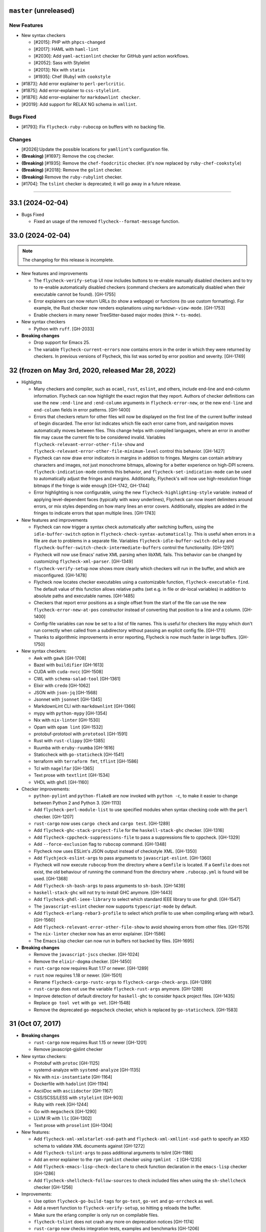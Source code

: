 ``master`` (unreleased)
======================

------------
New Features
------------

- New syntax checkers

  - [#2015]: PHP with ``phpcs-changed``
  - [#2017]: HAML with ``haml-lint``
  - [#2030]: Add ``yaml-actionlint`` checker for GitHub yaml action workflows.
  - [#2052]: Sass with Stylelint
  - [#2013]: Nix with ``statix``
  - [#1935]: Chef (Ruby) with ``cookstyle``

- [#1873]: Add error explainer to ``perl-perlcritic``.
- [#1875]: Add error-explainer to ``css-stylelint``.
- [#1876]: Add error-explainer for ``markdownlint checker``.
- [#2019]: Add support for RELAX NG schema in ``xmllint``.

----------
Bugs Fixed
----------

- [#1793]: Fix ``flycheck-ruby-rubocop`` on buffers with no backing file.

----------
Changes
----------

- [#2026]:Update the possible locations for ``yamllint``'s configuration file.
- **(Breaking)** [#1697]: Remove the ``coq`` checker.
- **(Breaking)** [#1935]: Remove the ``chef-foodcritic`` checker. (it's now replaced by ``ruby-chef-cookstyle``)
- **(Breaking)** [#2018]: Remove the ``golint`` checker.
- **(Breaking)** Remove the ``ruby-rubylint`` checker.
- [#1704]: The ``tslint`` checker is deprecated; it will go away in a future release.

----------------------

33.1 (2024-02-04)
======================

- Bugs Fixed

  - Fixed an usage of the removed ``flycheck--format-message`` function.

33.0 (2024-02-04)
=======================

.. note:: The changelog for this release is incomplete.

- New features and improvements

  - The ``flycheck-verify-setup`` UI now includes buttons to re-enable manually
    disabled checkers and to try to re-enable automatically disabled checkers
    (command checkers are automatically disabled when their executable cannot be
    found). [GH-1755]
  - Error explainers can now return URLs (to show a webpage) or functions (to
    use custom formatting).  For example, the Rust checker now renders
    explanations using ``markdown-view-mode``. [GH-1753]
  - Enable checkers in many newer TreeSitter-based major modes (think ``*-ts-mode``).

- New syntax checkers

  - Python with ``ruff``. [GH-2033]

- **Breaking changes**

  - Drop support for Emacs 25.
  - The variable ``flycheck-current-errors`` now contains errors in the order in
    which they were returned by checkers.  In previous versions of Flycheck,
    this list was sorted by error position and severity. [GH-1749]

32 (frozen on May 3rd, 2020, released Mar 28, 2022)
===================================================

- Highlights

  - Many checkers and compiler, such as ``ocaml``, ``rust``, ``eslint``, and
    others, include end-line and end-column information.  Flycheck can now
    highlight the exact region that they report.  Authors of checker definitions
    can use the new ``:end-line`` and ``:end-column`` arguments in
    ``flycheck-error-new``, or the new ``end-line`` and ``end-column`` fields in
    error patterns. [GH-1400]

  - Errors that checkers return for other files will now be displayed on the
    first line of the current buffer instead of begin discarded.  The error list
    indicates which file each error came from, and navigation moves
    automatically moves between files.  This change helps with compiled
    languages, where an error in another file may cause the current file to be
    considered invalid.  Variables ``flycheck-relevant-error-other-file-show``
    and ``flycheck-relevant-error-other-file-minimum-level`` control this
    behavior. [GH-1427]

  - Flycheck can now draw error indicators in margins in addition to fringes.
    Margins can contain arbitrary characters and images, not just monochrome
    bitmaps, allowing for a better experience on high-DPI screens.
    ``flycheck-indication-mode`` controls this behavior, and
    ``flycheck-set-indication-mode`` can be used to automatically adjust the
    fringes and margins.  Additionally, Flycheck's will now use high-resolution
    fringe bitmaps if the fringe is wide enough [GH-1742, GH-1744]

  - Error highlighting is now configurable, using the new
    ``flycheck-highlighting-style`` variable: instead of applying
    level-dependent faces (typically with wavy underlines), Flycheck can now
    insert delimiters around errors, or mix styles depending on how many lines
    an error covers.  Additionally, stipples are added in the fringes to
    indicate errors that span multiple lines. [GH-1743]

- New features and improvements

  - Flycheck can now trigger a syntax check automatically after switching
    buffers, using the ``idle-buffer-switch`` option in
    ``flycheck-check-syntax-automatically``.  This is useful when errors in a
    file are due to problems in a separate file.  Variables
    ``flycheck-idle-buffer-switch-delay`` and
    ``flycheck-buffer-switch-check-intermediate-buffers`` control the
    functionality. [GH-1297]
  - Flycheck will now use Emacs' native XML parsing when libXML fails.  This
    behavior can be changed by customizing ``flycheck-xml-parser``. [GH-1349]
  - ``flycheck-verify-setup`` now shows more clearly which checkers
    will run in the buffer, and which are misconfigured. [GH-1478]
  - Flycheck now locates checker executables using a customizable function,
    ``flycheck-executable-find``.  The default value of this function allows
    relative paths (set e.g. in file or dir-local variables) in addition to
    absolute paths and executable names. [GH-1485]
  - Checkers that report error positions as a single offset from the start of
    the file can use the new ``flycheck-error-new-at-pos`` constructor instead
    of converting that position to a line and a column. [GH-1400]
  - Config-file variables can now be set to a list of file names.  This is
    useful for checkers like mypy which don't run correctly when called from a
    subdirectory without passing an explicit config file. [GH-1711]
  - Thanks to algorithmic improvements in error reporting, Flycheck is now much
    faster in large buffers. [GH-1750]

- New syntax checkers:

  - Awk with ``gawk`` [GH-1708]
  - Bazel with ``buildifier`` [GH-1613]
  - CUDA with ``cuda-nvcc`` [GH-1508]
  - CWL with ``schema-salad-tool`` [GH-1361]
  - Elixir with ``credo`` [GH-1062]
  - JSON with ``json-jq`` [GH-1568]
  - Jsonnet with ``jsonnet`` [GH-1345]
  - MarkdownLint CLI with ``markdownlint`` [GH-1366]
  - mypy with ``python-mypy`` [GH-1354]
  - Nix with ``nix-linter`` [GH-1530]
  - Opam with ``opam lint`` [GH-1532]
  - protobuf-prototool with ``prototool`` [GH-1591]
  - Rust with ``rust-clippy`` [GH-1385]
  - Ruumba with ``eruby-ruumba`` [GH-1616]
  - Staticcheck with ``go-staticheck`` [GH-1541]
  - terraform with ``terraform fmt``, ``tflint`` [GH-1586]
  - Tcl with ``nagelfar`` [GH-1365]
  - Text prose with ``textlint`` [GH-1534]
  - VHDL with ``ghdl`` [GH-1160]

- Checker improvements:

  - ``python-pylint`` and ``python-flake8`` are now invoked with ``python -c``,
    to make it easier to change between Python 2 and Python 3. [GH-1113]
  - Add ``flycheck-perl-module-list`` to use specified modules when
    syntax checking code with the ``perl`` checker. [GH-1207]
  - ``rust-cargo`` now uses ``cargo check`` and ``cargo test``. [GH-1289]
  - Add ``flycheck-ghc-stack-project-file`` for the
    ``haskell-stack-ghc`` checker. [GH-1316]
  - Add ``flycheck-cppcheck-suppressions-file`` to pass a suppressions
    file to cppcheck. [GH-1329]
  - Add ``--force-exclusion`` flag to ``rubocop`` command. [GH-1348]
  - Flycheck now uses ESLint's JSON output instead of checkstyle XML. [GH-1350]
  - Add ``flychjeck-eslint-args`` to pass arguments to ``javascript-eslint``.
    [GH-1360]
  - Flycheck will now execute ``rubocop`` from the directory where a ``Gemfile``
    is located. If a ``Gemfile`` does not exist, the old behaviour of running
    the command from the directory where ``.rubocop.yml`` is found will be
    used. [GH-1368]
  - Add ``flycheck-sh-bash-args`` to pass arguments to ``sh-bash``. [GH-1439]
  - ``haskell-stack-ghc`` will not try to install GHC anymore. [GH-1443]
  - Add ``flycheck-ghdl-ieee-library`` to select which standard IEEE
    library to use for ghdl. [GH-1547]
  - The ``javascript-eslint`` checker now supports ``typescript-mode`` by
    default.
  - Add ``flycheck-erlang-rebar3-profile`` to select which profile to
    use when compiling erlang with rebar3. [GH-1560]
  - Add ``flycheck-relevant-error-other-file-show`` to avoid showing errors
    from other files. [GH-1579]
  - The ``nix-linter`` checker now has an error explainer. [GH-1586]
  - The Emacs Lisp checker can now run in buffers not backed by files. [GH-1695]

- **Breaking changes**

  - Remove the ``javascript-jscs`` checker. [GH-1024]
  - Remove the ``elixir-dogma`` checker. [GH-1450]
  - ``rust-cargo`` now requires Rust 1.17 or newer. [GH-1289]
  - ``rust`` now requires 1.18 or newer. [GH-1501]
  - Rename ``flycheck-cargo-rustc-args`` to ``flycheck-cargo-check-args``.
    [GH-1289]
  - ``rust-cargo`` does not use the variable ``flycheck-rust-args`` anymore.
    [GH-1289]
  - Improve detection of default directory for ``haskell-ghc`` to consider
    ``hpack`` project files. [GH-1435]
  - Replace ``go tool vet`` with ``go vet``. [GH-1548]
  - Remove the deprecated ``go-megacheck`` checker, which is replaced by
    ``go-staticcheck``. [GH-1583]

31 (Oct 07, 2017)
=================

- **Breaking changes**

  - ``rust-cargo`` now requires Rust 1.15 or newer [GH-1201]
  - Remove javascript-gjslint checker

- New syntax checkers:

  - Protobuf with ``protoc`` [GH-1125]
  - systemd-analyze with ``systemd-analyze`` [GH-1135]
  - Nix with ``nix-instantiate`` [GH-1164]
  - Dockerfile with ``hadolint`` [GH-1194]
  - AsciiDoc with ``asciidoctor`` [GH-1167]
  - CSS/SCSS/LESS with ``stylelint`` [GH-903]
  - Ruby with ``reek`` [GH-1244]
  - Go with ``megacheck`` [GH-1290]
  - LLVM IR with ``llc`` [GH-1302]
  - Text prose with ``proselint`` [GH-1304]

- New features:

  - Add ``flycheck-xml-xmlstarlet-xsd-path`` and ``flycheck-xml-xmllint-xsd-path`` to
    specify an XSD schema to validate XML documents against [GH-1272]
  - Add ``flycheck-tslint-args`` to pass additional arguments to tslint [GH-1186]
  - Add an error explainer to the ``rpm-rpmlint`` checker using
    ``rpmlint -I`` [GH-1235]
  - Add ``flycheck-emacs-lisp-check-declare`` to check function declaration in
    the ``emacs-lisp`` checker [GH-1286]
  - Add ``flycheck-shellcheck-follow-sources`` to check included files when
    using the ``sh-shellcheck`` checker [GH-1256]

- Improvements:

  - Use option ``flycheck-go-build-tags`` for ``go-test``,
    ``go-vet`` and ``go-errcheck`` as well.
  - Add a revert function to ``flycheck-verify-setup``, so hitting
    ``g`` reloads the buffer.
  - Make sure the erlang compiler is only run on compilable files.
  - ``flycheck-tslint`` does not crash any more on deprecation notices [GH-1174]
  - ``rust-cargo`` now checks integration tests, examples and benchmarks
    [GH-1206]
  - ``rust-cargo`` does not use ``flycheck-rust-library-path`` anymore, as
    dependencies are taken care of by Cargo [GH-1206]
  - ``c/c++-gcc`` checker now works from GCC 4.4 and up [GH-1226]

30 (Oct 12, 2016)
=================

- **Breaking changes**

  - Flycheck now requires flake8 3.0 or newer
  - Remove ``--config`` option in ``lua-luacheck`` in favour of ``luacheck``'s
    own ``.luacheckrc`` detection. Therefore ``flycheck-luacheckrc`` is
    no longer used [GH-1057]
  - ``:modes`` is now mandatory for syntax checker definitions [GH-1071]
  - Remove jade checker [GH-951] [GH-1084]
  - Remove ``javascript-eslintrc`` and instead rely on eslint's own configuration file
    search [GH-1085]
  - ``C-c ! e`` explains errors now [GH-1122]

- New syntax checkers:

  - Elixir with ``dogma`` [GH-969]
  - sass and scss with ``sass-lint`` [GH-1070]
  - Pug [GH-951] [GH-1084]

- New features:

  - Add ``flycheck-cargo-rustc-args`` to pass multiple arguments to cargo rustc
    subcommand [GH-1079]
  - Add ``:error-explainer`` to ``flycheck-define-checker`` and
    ``flycheck-explain-error-at-point`` to display explanations of errors
    [GH-1122]
  - Add an error explainer to the ``rust`` and ``rust-cargo`` checkers using
    ``rustc --explain`` [GH-1122]
  - Add ``:enabled`` property to ``flycheck-define-checker`` [GH-1089]

- Improvements:

  - Do not use ``javascript-eslint`` if eslint cannot find a valid configuration
    [GH-1085]
  - Automatically disable syntax checkers which are not installed instead of
    checking executable before each syntax check [GH-1116]
  - Add patterns for syntax errors to ``scheme-chicken`` [GH-1123]

29 (Aug 28, 2016)
=================

- **Breaking changes**

  - Change ``flycheck-eslint-rulesdir`` (string) to
    ``flycheck-eslint-rules-directories`` (list of strings) [GH-1016]
  - Require rust 1.7 or newer for ``rust`` and ``rust-cargo`` [GH-1036]

- New syntax checkers:

  - Slim with ``slim-lint`` [GH-1013]
  - CHICKEN Scheme with ``csc`` [GH-987]

- New features:

  - Add ``:working-directory`` option to ``flycheck-define-command-checker``
    [GH-973] [GH-1012]
  - ``flycheck-go-build-install-deps`` turns on dependency installation for ``go test``
    as well as ``go build`` [GH-1003]

- Improvements:

  - Add default directory for ``haskell-stack-ghc`` and ``haskell-ghc`` checkers
    [GH-1007]
  - ``rust`` and ``rust-cargo`` checkers now support the new error format of
    rust 1.12 [GH-1016]
  - ``flycheck-verify-checker`` and ``flycheck-verify-setup`` now include
    information about configuration files of syntax checkers [GH-1021] [GH-1038]

28 (Jun 05, 2016)
=================

- **Breaking changes**:

  - Rename ``luacheck`` to ``lua-luacheck`` to comply with our naming
    conventions
  - Remove ``flycheck-cppcheck-language-standard`` in favour of
    ``flycheck-cppcheck-standards`` which is a list of standards [GH-960]

- New features:

  - Add option to set binary name for ``rust-cargo`` [GH-958]
  - Add ``flycheck-cppcheck-standards`` to pass multiple code standards to
    cppcheck [GH-960]
  - Add ``flycheck-cppcheck-suppressions`` to suppress warnings for cppcheck
    [GH-960]

- Improvements:

  - Check Racket syntax in Geiser Mode [GH-979]

- Bug fixes

  - Do not signal errors when tslint reports no output [GH-981]
  - Do not generate invalid temporary filenames on Windows [GH-983]

27 (May 08, 2016)
=================

- **Breaking changes**

  - Require PHP Code Sniffer 2.6 or newer for ``php-phpcs`` [GH-921]

- New syntax checkers:

  - Go with ``go-unconvert`` [GH-905]
  - Markdown with ``mdl`` [GH-839] [GH-916]
  - TypeScript with ``tslint`` [GH-947] [GH-949]

- Improvements:

  - Pass checkdoc settings from Emacs to `emacs-lisp-checkdoc` [GH-741] [GH-937]

- Bug fixes:

  - Fix parsing of syntax errors in triple-quoted strings for
    ``python-pycompile`` [GH-948]
  - Correctly handle rules based on the current file name in ``php-phpcs``
    [GH-921]

26 (Apr 27, 2016)
=================

Flycheck now has a `Code of Conduct`_ which defines the acceptable behaviour and
the moderation guidelines for the Flycheck community. [GH-819]

Flycheck also provides a `Gitter channel`_ now for questions and discussions
about development. [GH-820]

The native Texinfo manual is again replaced with a Sphinx_ based documentation.
We hope that this change makes the manual easier to edit and to maintain and
more welcoming for new contributors.  The downside is that we can not longer
include a Info manual in Flycheck’s MELPA packages.

From this release onward Flycheck will use a single continuously increasing
version number.  Breaking changes may occur at any point.

.. _Code of Conduct: http://www.flycheck.org/en/latest/community/conduct.html
.. _Gitter channel: https://gitter.im/flycheck/flycheck
.. _Sphinx: http://sphinx-doc.org

- **Breaking changes**:

  - Remove ``flycheck-copy-messages-as-kill``, obsolete since Flycheck
    0.22
  - Remove ``flycheck-perlcritic-verbosity``, obsolete since Flycheck
    0.22
  - Replace ``flycheck-completion-system`` with
    ``flycheck-completing-read-function`` [GH-870]
  - JSON syntax checkers now require ``json-mode`` and do not check in
    Javascript Mode anymore
  - Prefer eslint over jshint for Javascript
  - Obsolete ``flycheck-info`` in favour of the new ``flycheck-manual`` command

- New syntax checkers:

  - Processing [GH-793] [GH-812]
  - Racket [GH-799] [GH-873]

- New features:

  - Add ``flycheck-puppet-lint-rc`` to customise the location of the
    puppetlint configuration file [GH-846]
  - Add ``flycheck-puppet-lint-disabled-checks`` to disable specific
    checks of puppetlint [GH-824]
  - New library ``flycheck-buttercup`` to support writing Buttercup_ specs for
    Flycheck
  - Add ``flycheck-perlcriticrc`` to set a configuration file for
    Perl::Critic [GH-851]
  - Add ``flycheck-jshint-extract-javascript`` to extract Javascript
    from HTML [GH-825]
  - Add ``flycheck-cppcheck-language-standard`` to set the language
    standard for cppcheck [GH-862]
  - Add ``flycheck-mode-line-prefix`` to customise the prefix of
    Flycheck’s mode line lighter [GH-879] [GH-880]
  - Add ``flycheck-go-vet-shadow`` to check for shadowed variables
    with ``go vet`` [GH-765] [GH-897]
  - Add ``flycheck-ghc-stack-use-nix`` to enable Nix support for Stack GHC
    [GH-913]

- Improvements:

  - Map error IDs from flake8-pep257 to Flycheck error levels
  - Explicitly display errors at point with ``C-c ! h`` [GH-834]
  - Merge message and checker columns in the error list to remove redundant
    ellipsis [GH-828]
  - Indicate disabled checkers in verification buffers [GH-749]
  - Do not enable Flycheck Mode in ``fundamental-mode`` buffers [GH-883]
  - Write ``go test`` output to a temporary files [GH-887]
  - Check whether ``lintr`` is actually installed [GH-911]

- Bug fixes:

  - Fix folding of C/C++ errors from included files [GH-783]
  - Fix verification of SCSS-Lint checkstyle reporter
  - Don’t fall back to ``rust`` if ``rust-cargo`` should be used [GH-817]
  - Don’t change current buffer when closing the error message buffer [GH-648]
  - Never display error message buffer in current window [GH-822]
  - Work around a caching issue in Rubocop [GH-844]
  - Fix checkdoc failure with some Emacs Lisp syntax [GH-833] [GH-845] [GH-898]
  - Correctly parse Haskell module name with exports right after the module name
    [GH-848]
  - Don’t hang when sending buffers to node.js processes on Windows
    [GH-794][GH-850]
  - Parse suggestions from ``hlint`` [GH-874]
  - Go errcheck handles multiple ``$GOPATH`` entries correctly now
    [GH-580][GH-906]
  - Properly handle Go build failing in a directory with multiple packages
    [GH-676] [GH-904]
  - Make cppcheck recognise C++ header files [GH-909]
  - Don’t run phpcs on empty buffers [GH-907]

.. _Buttercup: https://github.com/jorgenschaefer/emacs-buttercup
